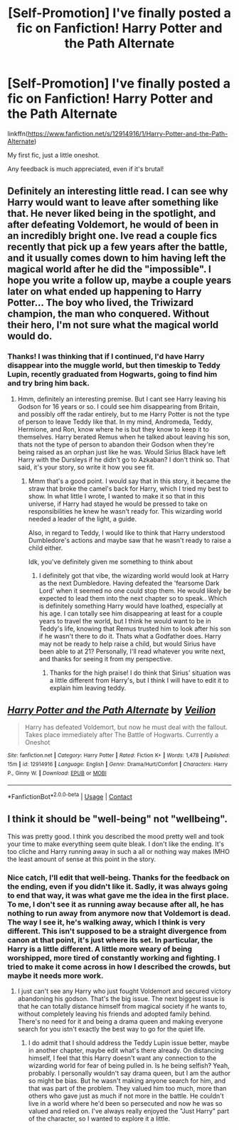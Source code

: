 #+TITLE: [Self-Promotion] I've finally posted a fic on Fanfiction! Harry Potter and the Path Alternate

* [Self-Promotion] I've finally posted a fic on Fanfiction! Harry Potter and the Path Alternate
:PROPERTIES:
:Author: OhaiItsThatOneGuy
:Score: 7
:DateUnix: 1524633752.0
:DateShort: 2018-Apr-25
:END:
linkffn([[https://www.fanfiction.net/s/12914916/1/Harry-Potter-and-the-Path-Alternate]])

My first fic, just a little oneshot.

Any feedback is much appreciated, even if it's brutal!


** Definitely an interesting little read. I can see why Harry would want to leave after something like that. He never liked being in the spotlight, and after defeating Voldemort, he would of been in an incredibly bright one. Ive read a couple fics recently that pick up a few years after the battle, and it usually comes down to him having left the magical world after he did the "impossible". I hope you write a follow up, maybe a couple years later on what ended up happening to Harry Potter... The boy who lived, the Triwizard champion, the man who conquered. Without their hero, I'm not sure what the magical world would do.
:PROPERTIES:
:Author: Imfromcanadaeh
:Score: 5
:DateUnix: 1524636671.0
:DateShort: 2018-Apr-25
:END:

*** Thanks! I was thinking that if I continued, I'd have Harry disappear into the muggle world, but then timeskip to Teddy Lupin, recently graduated from Hogwarts, going to find him and try bring him back.
:PROPERTIES:
:Author: OhaiItsThatOneGuy
:Score: 3
:DateUnix: 1524637172.0
:DateShort: 2018-Apr-25
:END:

**** Hmm, definitely an interesting premise. But I cant see Harry leaving his Godson for 16 years or so. I could see him disappearing from Britain, and possibly off the radar entirely, but to me Harry Potter is not the type of person to leave Teddy like that. In my mind, Andromeda, Teddy, Hermione, and Ron, know where he is but they know to keep it to themselves. Harry berated Remus when he talked about leaving his son, thats not the type of person to abandon their Godson when they're being raised as an orphan just like he was. Would Sirius Black have left Harry with the Dursleys if he didn't go to Azkaban? I don't think so. That said, it's your story, so write it how you see fit.
:PROPERTIES:
:Author: Imfromcanadaeh
:Score: 3
:DateUnix: 1524637657.0
:DateShort: 2018-Apr-25
:END:

***** Mmm that's a good point. I would say that in this story, it became the straw that broke the camel's back for Harry, which I tried my best to show. In what little I wrote, I wanted to make it so that in this universe, if Harry had stayed he would be pressed to take on responsibilities he knew he wasn't ready for. This wizarding world needed a leader of the light, a guide.

Also, in regard to Teddy, I would like to think that Harry understood Dumbledore's actions and maybe saw that he wasn't ready to raise a child either.

Idk, you've definitely given me something to think about
:PROPERTIES:
:Author: OhaiItsThatOneGuy
:Score: 1
:DateUnix: 1524640391.0
:DateShort: 2018-Apr-25
:END:

****** I definitely got that vibe, the wizarding world would look at Harry as the next Dumbledore. Having defeated the 'fearsome Dark Lord' when it seemed no one could stop them. He would likely be expected to lead them into the next chapter so to speak.. Which is definitely something Harry would have loathed, especially at his age. I can totally see him disappearing at least for a couple years to travel the world, but I think he would want to be in Teddy's life, knowing that Remus trusted him to look after his son if he wasn't there to do it. Thats what a Godfather does. Harry may not be ready to help raise a child, but would Sirius have been able to at 21? Personally, I'll read whatever you write next, and thanks for seeing it from my perspective.
:PROPERTIES:
:Author: Imfromcanadaeh
:Score: 2
:DateUnix: 1524641776.0
:DateShort: 2018-Apr-25
:END:

******* Thanks for the high praise! I do think that Sirius' situation was a little different from Harry's, but I think I will have to edit it to explain him leaving teddy.
:PROPERTIES:
:Author: OhaiItsThatOneGuy
:Score: 1
:DateUnix: 1524643348.0
:DateShort: 2018-Apr-25
:END:


** [[https://www.fanfiction.net/s/12914916/1/][*/Harry Potter and the Path Alternate/*]] by [[https://www.fanfiction.net/u/7433398/Veilion][/Veilion/]]

#+begin_quote
  Harry has defeated Voldemort, but now he must deal with the fallout. Takes place immediately after The Battle of Hogwarts. Currently a Oneshot
#+end_quote

^{/Site/:} ^{fanfiction.net} ^{*|*} ^{/Category/:} ^{Harry} ^{Potter} ^{*|*} ^{/Rated/:} ^{Fiction} ^{K+} ^{*|*} ^{/Words/:} ^{1,478} ^{*|*} ^{/Published/:} ^{15m} ^{*|*} ^{/id/:} ^{12914916} ^{*|*} ^{/Language/:} ^{English} ^{*|*} ^{/Genre/:} ^{Drama/Hurt/Comfort} ^{*|*} ^{/Characters/:} ^{Harry} ^{P.,} ^{Ginny} ^{W.} ^{*|*} ^{/Download/:} ^{[[http://www.ff2ebook.com/old/ffn-bot/index.php?id=12914916&source=ff&filetype=epub][EPUB]]} ^{or} ^{[[http://www.ff2ebook.com/old/ffn-bot/index.php?id=12914916&source=ff&filetype=mobi][MOBI]]}

--------------

*FanfictionBot*^{2.0.0-beta} | [[https://github.com/tusing/reddit-ffn-bot/wiki/Usage][Usage]] | [[https://www.reddit.com/message/compose?to=tusing][Contact]]
:PROPERTIES:
:Author: FanfictionBot
:Score: 1
:DateUnix: 1524633757.0
:DateShort: 2018-Apr-25
:END:


** I think it should be "well-being" not "wellbeing".

This was pretty good. I think you described the mood pretty well and took your time to make everything seem quite bleak. I don't like the ending. It's too cliche and Harry running away in such a all or nothing way makes IMHO the least amount of sense at this point in the story.
:PROPERTIES:
:Author: Deathcrow
:Score: 1
:DateUnix: 1524650060.0
:DateShort: 2018-Apr-25
:END:

*** Nice catch, I'll edit that well-being. Thanks for the feedback on the ending, even if you didn't like it. Sadly, it was always going to end that way, it was what gave me the idea in the first place. To me, I don't see it as running away because after all, he has nothing to run away from anymore now that Voldemort is dead. The way I see it, he's walking away, which I think is very different. This isn't supposed to be a straight divergence from canon at that point, it's just where its set. In particular, the Harry is a little different. A little more weary of being worshipped, more tired of constantly working and fighting. I tried to make it come across in how I described the crowds, but maybe it needs more work.
:PROPERTIES:
:Author: OhaiItsThatOneGuy
:Score: 1
:DateUnix: 1524656610.0
:DateShort: 2018-Apr-25
:END:

**** I just can't see any Harry who just fought Voldemort and secured victory abandoning his godson. That's the big issue. The next biggest issue is that he can totally distance himself from magical society if he wants to, without completely leaving his friends and adopted family behind. There's no need for it and being a drama queen and making everyone search for you istn't exactly the best way to go for the quiet life.
:PROPERTIES:
:Author: Deathcrow
:Score: 1
:DateUnix: 1524657212.0
:DateShort: 2018-Apr-25
:END:

***** I do admit that I should address the Teddy Lupin issue better, maybe in another chapter, maybe edit what's there already. On distancing himself, I feel that this Harry doesn't want any connection to the wizarding world for fear of being pulled in. Is he being selfish? Yeah, probably. I personally wouldn't say drama queen, but I am the author so might be bias. But he wasn't making anyone search for him, and that was part of the problem. They valued him too much, more than others who gave just as much if not more in the battle. He couldn't live in a world where he'd been so persecuted and now he was so valued and relied on. I've always really enjoyed the "Just Harry" part of the character, so I wanted to explore it a little.
:PROPERTIES:
:Author: OhaiItsThatOneGuy
:Score: 1
:DateUnix: 1524657997.0
:DateShort: 2018-Apr-25
:END:
